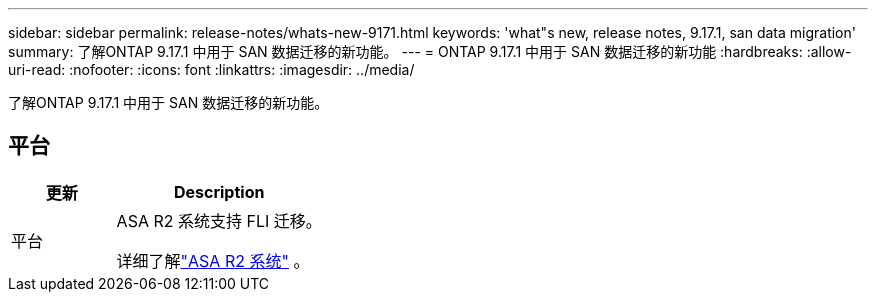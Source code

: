---
sidebar: sidebar 
permalink: release-notes/whats-new-9171.html 
keywords: 'what"s new, release notes, 9.17.1, san data migration' 
summary: 了解ONTAP 9.17.1 中用于 SAN 数据迁移的新功能。 
---
= ONTAP 9.17.1 中用于 SAN 数据迁移的新功能
:hardbreaks:
:allow-uri-read: 
:nofooter: 
:icons: font
:linkattrs: 
:imagesdir: ../media/


[role="lead"]
了解ONTAP 9.17.1 中用于 SAN 数据迁移的新功能。



== 平台

[cols="2,4"]
|===
| 更新 | Description 


| 平台  a| 
ASA R2 系统支持 FLI 迁移。

详细了解link:https://docs.netapp.com/us-en/asa-r2/get-started/learn-about.html["ASA R2 系统"^] 。

|===